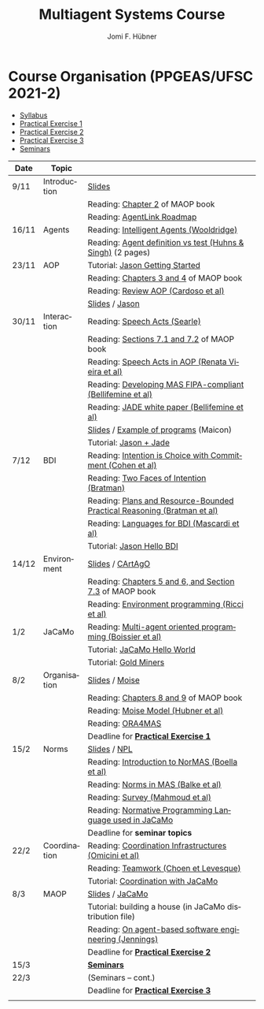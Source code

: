 #+TITLE:    Multiagent Systems Course
#+AUTHOR:   Jomi F. Hübner
#+EMAIL:    jomi.hubner@ufsc.br

#+DESCRIPTION: 
#+KEYWORDS: 
#+LANGUAGE:  pt
#+OPTIONS: email:t H:2 toc:nil num:nil author:t \n:nil @:t ::t |:t ^:t -:t f:t *:t <:t
#+OPTIONS: TeX:t LaTeX:nil skip:nil d:nil todo:t pri:nil tags:nil
#+HTML_HEAD: <link rel="stylesheet" type="text/css" href="https://jomifred.github.io/ia/ia.css" />

* Course Organisation (PPGEAS/UFSC 2021-2)

  - [[./syllabus.pdf][Syllabus]]
  - [[./tp/tp-cnp.pdf][Practical Exercise 1]] 
  - [[./tp/tp-auction.pdf][Practical Exercise 2]] 
  - [[./tp/tp-gold-miners.pdf][Practical Exercise 3]] 
  - [[./seminario-sma.pdf][Seminars]]
  

| Date | Topic        |                                                                                                                                          |   |
|------+--------------+------------------------------------------------------------------------------------------------------------------------------------------+---|
| 9/11 | Introduction | [[./slides/intro.pdf][Slides]]                                                                                                           |   |
|      |              | Reading: [[https://mitpress.mit.edu/books/multi-agent-oriented-programming][Chapter 2]] of MAOP book                                     |   |
|      |              | Reading: [[./leituras/agentlink-roadmap.pdf][AgentLink Roadmap]]                                                                         |   |
| 16/11 | Agents       | Reading: [[./leituras/IntellAgents.Wool.pdf][Intelligent Agents (Wooldridge)]]                                                           |   |
|      |              | Reading: [[https://www.csc2.ncsu.edu/faculty/mpsingh/papers/columns/aow-1-5-97.pdf][Agent definition vs test (Huhns & Singh)]] (2 pages) |   |
| 23/11 | AOP          | Tutorial: [[http://jason.sourceforge.net/mini-tutorial/getting-started/][Jason Getting Started]]                                         |   |
|      |              | Reading: [[https://mitpress.mit.edu/books/multi-agent-oriented-programming][Chapters 3 and 4]] of MAOP book                              |   |
|      |              | Reading: [[https://doi.org/10.3390/computers10020016][Review AOP (Cardoso et al)]]                                                       |   |
|      |              | [[./slides/slides-aop.pdf][Slides]] /  [[http://jason.sf.net][Jason]]                                                                    |   |
| 30/11 | Interaction  | Reading: [[./leituras/SpeechActs-Searle.pdf][Speech Acts (Searle)]]                                                                      |   |
|      |              | Reading: [[https://mitpress.mit.edu/books/multi-agent-oriented-programming][Sections 7.1 and 7.2]] of MAOP book                          |   |
|      |              | Reading: [[./leituras/SpeechActs-AOP.pdf][Speech Acts in AOP (Renata Vieira et al)]]                                                     |   |
|      |              | Reading: [[./leituras/FIPA-JADE.pdf][Developing MAS FIPA-compliant (Bellifemine et al)]]                                                 |   |
|      |              | Reading: [[./leituras/WhitePaperJADEEXP.pdf][JADE white paper (Bellifemine et al)]]                                                      |   |
|      |              | [[./slides/slides-interaction.pdf][Slides]] / [[./interaction/exemplo-jade-maicon.zip][Example of programs]] (Maicon)                    |   |
|      |              | Tutorial: [[http://jason.sourceforge.net/mini-tutorial/jason-jade/][Jason + Jade]]                                                       |   |
| 7/12 | BDI          | Reading: [[./leituras/cohe90_1.pdf][Intention is Choice with Commitment (Cohen et al)]]                                                  |   |
|      |              | Reading: [[./leituras/Bratman-TwoFacesOfIntention.pdf][Two Faces of Intention (Bratman)]]                                                |   |
|      |              | Reading: [[./leituras/Bratman-PlansPracticalResoning.pdf][Plans and Resource-Bounded Practical Reasoning (Bratman et al)]]               |   |
|      |              | Reading: [[./leituras/mascardi05languages.pdf][Languages for BDI (Mascardi et al)]]                                                      |   |
|      |              | Tutorial: [[http://jason.sourceforge.net/mini-tutorial/hello-bdi/][Jason Hello BDI]]                                                     |   |
| 14/12 | Environment  | [[./slides/slides-eop.pdf][Slides]] / [[http://cartago.sourceforge.net/][CArtAgO]]                                                       |   |
|      |              | Reading: [[https://mitpress.mit.edu/books/multi-agent-oriented-programming][Chapters 5 and 6, and Section 7.3]] of MAOP book             |   |
|      |              | Reading: [[./leituras/Ricci-Artefacts.pdf][Environment programming (Ricci et al)]]                                                       |   |
| 1/2  | JaCaMo       | Reading: [[http://dx.doi.org/10.1016/j.scico.2011.10.004][Multi-agent oriented programming (Boissier et al)]]                            |   |
|      |              | Tutorial: [[http://jacamo.sourceforge.net/tutorial/hello-world/][JaCaMo Hello World]]                                                    |   |
|      |              | Tutorial: [[http://jacamo.sourceforge.net/tutorial/gold-miners][Gold Miners]]                                                            |   |
| 8/2  | Organisation | [[./slides/slides-oop.pdf][Slides]] / [[http://moise.sf.net][Moise]]                                                                     |   |
|      |              | Reading: [[https://mitpress.mit.edu/books/multi-agent-oriented-programming][Chapters 8 and 9]] of MAOP book                              |   |
|      |              | Reading: [[http://moise.sourceforge.net/doc/publications/Hubner-sbia2002.pdf][Moise Model (Hubner et al)]]                               |   |
|      |              | Reading: [[http://dx.doi.org/10.1007/s10458-009-9084-y][ORA4MAS]]                                                                        |   |
|      |              | Deadline for [[./tp/tp-cnp.pdf][*Practical Exercise 1*]]                                                                                 |   |
| 15/2 | Norms        | [[./slides/slides-norms.pdf][Slides]] / [[https://github.com/moise-lang/npl][NPL]]                                                       |   |
|      |              | Reading: [[./leituras/Boella-Introdo-NormMas.pdf][Introduction to NorMAS (Boella et al)]]                                                |   |
|      |              | Reading: [[http://drops.dagstuhl.de/opus/volltexte/2013/3998/][Norms in MAS (Balke et al)]]                                              |   |
|      |              | Reading: [[http://dx.doi.org/10.1155/2014/684587][Survey (Mahmoud et al)]]                                                               |   |
|      |              | Reading: [[http://dx.doi.org/10.1007/s10472-011-9251-0][Normative Programming Language used in JaCaMo]]                                  |   |
|      |              | Deadline for *seminar topics*                                                                                                            |   |
| 22/2 | Coordination | Reading: [[https://doi.org/10.1007/1-4020-8058-1_17][Coordination Infrastructures (Omicini et al)]]                                      |   |
|      |              | Reading: [[http://web.media.mit.edu/~cynthiab/Readings/cohen-teamwork.pdf][Teamwork (Choen et Levesque)]]                                |   |
|      |              | Tutorial: [[http://jacamo.sourceforge.net/tutorial/coordination/][Coordination with JaCaMo]]                                             |   |
| 8/3  | MAOP         | [[./slides/slides-maop.pdf][Slides]] / [[http://jacamo.sf.net][JaCaMo]]                                                                  |   |
|      |              | Tutorial: building a house (in JaCaMo distribution file)                                                                                 |   |
|      |              | Reading: [[./leituras/Jennings-AG-SE.pdf][On agent-based software engineering (Jennings)]]                                               |   |
|      |              | Deadline for [[./tp/tp-auction.pdf][*Practical Exercise 2*]]                                                                             |   |
| 15/3 |              | [[./2017/seminario-sma.pdf][*Seminars*]]                                                                                                 |   |
| 22/3 |              | (Seminars -- cont.)                                                                                                                      |   |
|      |              | Deadline for  [[./tp/tp-gold-miners.pdf][*Practical Exercise 3*]]                                                                        |   |
|      |              |                                                                                                                                          |   |

* COMMENT old
| 12/11 | Methods      | [[./slides/slides-openaeolus.pdf][Slides]] / [[http://www.uez.com.br/aeolus][Open AEOlus]]                                                  |   |
|      |              | Reading: [[./leituras/golden-fleece.pdf][Jason and the Golden Fleece (Bordini et al)]]                                                   |   |



* COMMENT Course Presentation (PPGEAS/UFSC 2014)

  - [[./2014/syllabus.pdf][Syllabus]]
  - [[./tp/tp-cnp.pdf][Practical Exercise 1]] 
  - [[./tp/tp-auction.pdf][Practical Exercise 2]] 
  - [[./2014/seminario-sma.pdf][Seminars]]
  - [[./2014/projeto-sma.pdf][Project]]
  

| Date  | Topic        |                                                                                                                            |   |
|-------+--------------+----------------------------------------------------------------------------------------------------------------------------+---|
| 13/08 | Introduction |                                                                                                                            |   |
| 20/08 | Agents       | Reading: [[./leituras/agentlink-roadmap.pdf][AgentLink Roadmap]]                                                           |   |
|       |              | Reading: [[./leituras/IntellAgents.Wool.pdf][Intelligent Agents (Wooldridge)]]                                             |   |
| 27/08 | BDI          | Reading: [[./leituras/cohe90_1.pdf][Intention is Choice with Commitment (Cohen et al)]]                                    |   |
|       |              | Reading: [[./leituras/Bratman-TwoFacesOfIntention.pdf][Two Faces of Intention (Bratman)]]                                  |   |
|       |              | Reading: [[./leituras/Bratman-PlansPracticalResoning.pdf][Plans and Resource-Bounded Practical Reasoning (Bratman et al)]] |   |
| 03/09 | Interaction  | Reading: [[./leituras/FIPA-JADE.pdf][Developing MAS FIPA-compliant (Bellifemine et al)]]                                   |   |
|       |              | Reading: [[./leituras/WhitePaperJADEEXP.pdf][JADE white paper (Bellifemine et al)]]                                        |   |
|       |              | [[./slides/slides-interaction.pdf][Slides]] / [[./interaction/exemplo-jade-maicon.zip][Example of programs]]               |   |
| 17/09 | AOP          | [[./slides/slides-aop.pdf][Slides]] /  [[http://jason.sf.net][Jason]]                                                      |   |
|       |              | Reading: [[./leituras/golden-fleece.pdf][Jason and the Golden Fleece (Bordini et al)]]                                     |   |
|       |              | Tutorial: [[http://jason.sourceforge.net/mini-tutorial/getting-started/][Getting Started]]                                 |   |
| 24/09 | AOP          | Reading: [[./leituras/mascardi05languages.pdf][Languages for BDI (Mascardi et al)]]                                        |   |
|       |              | Tutorial: [[http://jacamo.sourceforge.net/tutorial/gold-miners][Gold Miners]]                                              |   |
| 01/10 | Environment  | [[./slides/slides-eop.pdf][Slides]] / [[http://cartago.sourceforge.net/][CArtAgO]]                                         |   |
|       |              | Reading: [[./leituras/Ricci-Artefacts.pdf][Environment programming (Ricci et al)]]                                         |   |
| 15/10 | Organisation | [[./slides/slides-oop.pdf][Slides]] / [[http://moise.sf.net][Moise]]                                                       |   |
|       |              | Reading: [[http://moise.sourceforge.net/doc/publications/Hubner-sbia2002.pdf][Moise Model (Hubner et al)]]                 |   |
|       |              | Reading: [[http://dx.doi.org/10.1007/s10458-009-9084-y][ORA4MAS]]                                                          |   |
|       |              | Deadline for [[./tp/tp-cnp.pdf][*Practical Exercise 1*]]                                                                   |   |
| 22/10 | MAOP         | [[./slides/slides-maop.pdf][Slides]] / [[http://jacamo.sf.net][JaCaMo]]                                                    |   |
|       |              | Reading: [[http://dx.doi.org/10.1016/j.scico.2011.10.004][Multi-agent oriented programming (Boissier et al)]]              |   |
|       |              | Tutorial: building a house (in JaCaMo distribution file)                                                                   |   |
| 29/10 | Methods      | [[./slides/slides-aose.pdf][Slides]] / [[http://www.uez.com.br/aeolus/metodo.html][Prometheus AEOlus]]                     |   |
| 05/11 |              | Deadline for [[./tp/tp-auction.pdf][*Practical Exercise 2*]]                                                               |   |
| 12/11 |              |                                                                                                                            |   |
| 19/11 |              | [[./2014/seminario-sma.pdf][*Seminars*]]                                                                                   |   |
| 26/11 |              | (Seminars -- cont.)                                                                                                        |   |
| 03/12 |              | [[./2014/projeto-sma.pdf][*Final Project*]] presentation                                                                   |   |
|       |              |                                                                                                                            |   |





